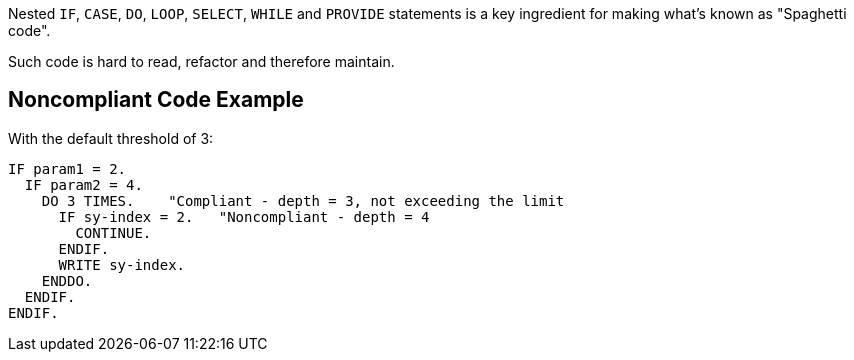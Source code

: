 Nested ``++IF++``, ``++CASE++``, ``++DO++``, ``++LOOP++``, ``++SELECT++``, ``++WHILE++`` and ``++PROVIDE++`` statements is a key ingredient for making what's known as "Spaghetti code".


Such code is hard to read, refactor and therefore maintain.

== Noncompliant Code Example

With the default threshold of 3:

----
IF param1 = 2.
  IF param2 = 4.
    DO 3 TIMES.    "Compliant - depth = 3, not exceeding the limit
      IF sy-index = 2.   "Noncompliant - depth = 4
        CONTINUE.
      ENDIF.
      WRITE sy-index.
    ENDDO.
  ENDIF.
ENDIF.
----
